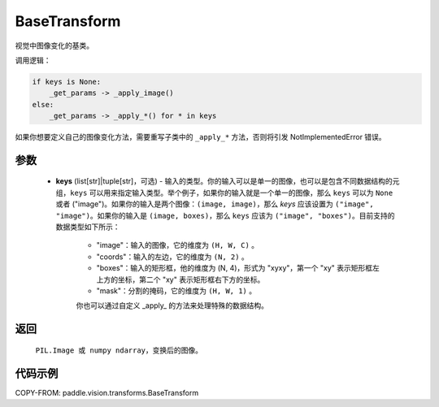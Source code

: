 .. _cn_api_paddle_vision_transforms_BaseTransform:

BaseTransform
-------------------------------

.. py:class:: paddle.vision.transforms.BaseTransform(keys=None)

视觉中图像变化的基类。

调用逻辑：

.. code-block:: text

    if keys is None:
        _get_params -> _apply_image()
    else:
        _get_params -> _apply_*() for * in keys

如果你想要定义自己的图像变化方法，需要重写子类中的 ``_apply_*`` 方法，否则将引发 NotImplementedError 错误。

参数
:::::::::

    - **keys** (list[str]|tuple[str]，可选) - 输入的类型。你的输入可以是单一的图像，也可以是包含不同数据结构的元组，``keys`` 可以用来指定输入类型。举个例子，如果你的输入就是一个单一的图像，那么 ``keys`` 可以为 ``None`` 或者 ("image")。如果你的输入是两个图像：``(image, image)``，那么 `keys` 应该设置为 ``("image", "image")``。如果你的输入是 ``(image, boxes)``，那么 ``keys`` 应该为 ``("image", "boxes")``。目前支持的数据类型如下所示：

            - "image"：输入的图像，它的维度为 ``(H, W, C)`` 。
            - "coords"：输入的左边，它的维度为 ``(N, 2)`` 。
            - "boxes"：输入的矩形框，他的维度为 (N, 4)，形式为 "xyxy"，第一个 "xy" 表示矩形框左上方的坐标，第二个 "xy" 表示矩形框右下方的坐标。
            - "mask"：分割的掩码，它的维度为 ``(H, W, 1)`` 。

            你也可以通过自定义 _apply_ 的方法来处理特殊的数据结构。

返回
:::::::::

    ``PIL.Image 或 numpy ndarray``，变换后的图像。

代码示例
:::::::::

COPY-FROM: paddle.vision.transforms.BaseTransform

